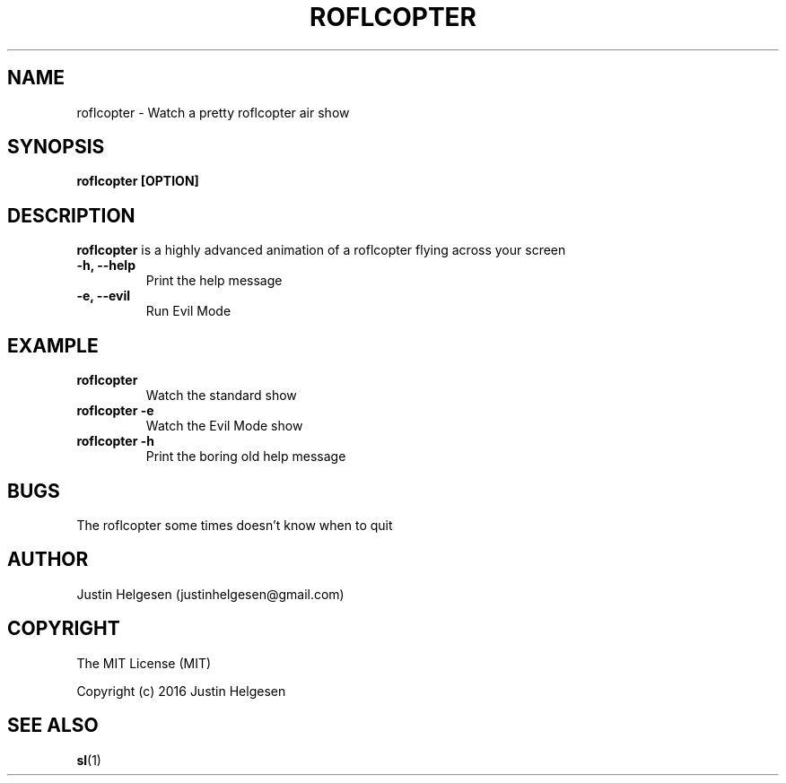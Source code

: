 .\" roflcopter.1
.\"
.\" Lets watch a sweet roflcopter fly.
.\"
.\" Author:  Justin Helgesen
.\"          justinhelgesen@gmail.com
.\" Created: 9/4/2016
.\"
.\" The MIT License (MIT)
.\" Copyright (c) 2016 Justin Helgesen
.TH ROFLCOPTER 1 "September 5th, 2016" Linux "User Manuals"
.SH NAME
roflcopter \- Watch a pretty roflcopter air show
.SH SYNOPSIS
.B roflcopter [OPTION]
.SH DESCRIPTION
.B roflcopter
is a highly advanced animation of a roflcopter flying across your screen
.PP
.TP
.B \-h, --help
Print the help message
.TP
.B \-e, --evil
Run Evil Mode
.SH EXAMPLE
.TP
.B roflcopter
Watch the standard show
.TP
.B roflcopter -e
Watch the Evil Mode show
.TP
.B roflcopter -h
Print the boring old help message
.SH BUGS
The roflcopter some times doesn't know when to quit
.SH AUTHOR
Justin Helgesen (justinhelgesen@gmail.com)
.SH COPYRIGHT
The MIT License (MIT)
.PP
Copyright (c) 2016 Justin Helgesen
.SH SEE ALSO
.BR sl (1)
